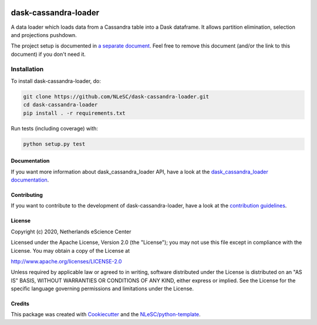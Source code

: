 .. image:: https://readthedocs.org/projects/dask-cassandra-loader/badge/?version=latest
    :target: https://dask-cassandra-loader.readthedocs.io/en/latest/?badge=latest
    :alt: Documentation Build Status

.. image:: https://travis-ci.org/NLeSC/dask-cassandra-loader.svg?branch=master
    :target: https://travis-ci.org/NLeSC/dask-cassandra-loader
    :alt: Build Status

.. image:: https://api.codacy.com/project/badge/Grade/599cefa45a08493a8913d86c2b893a55
    :target: https://www.codacy.com/manual/romulogoncalves/dask-cassandra-loader
    :alt: Codacy Grade
    
.. image:: https://api.codacy.com/project/badge/Coverage/599cefa45a08493a8913d86c2b893a55
    :target: https://www.codacy.com/manual/romulogoncalves/dask-cassandra-loader
    :alt: Code Coverage
    
.. image:: https://zenodo.org/badge/DOI/10.5281/zenodo.3482935.svg
   :target: https://doi.org/10.5281/zenodo.3482935

################################################################################
dask-cassandra-loader
################################################################################

A data loader which loads data from a Cassandra table into a Dask dataframe. It allows partition elimination, selection and projections pushdown.


The project setup is documented in `a separate document <project_setup.rst>`_. Feel free to remove this document (and/or the link to this document) if you don't need it.

Installation
------------

To install dask-cassandra-loader, do:

.. code-block:: console

  git clone https://github.com/NLeSC/dask-cassandra-loader.git
  cd dask-cassandra-loader
  pip install . -r requirements.txt


Run tests (including coverage) with:

.. code-block:: console

  python setup.py test


Documentation
*************

.. _README:

If you want more information about dask_cassandra_loader API, have a look at the `dask_cassandra_loader documentation <https://dask-cassandra-loader.readthedocs.io/en/latest/?badge=latest>`_.

Contributing
************

If you want to contribute to the development of dask-cassandra-loader,
have a look at the `contribution guidelines <CONTRIBUTING.rst>`_.

License
*******

Copyright (c) 2020, Netherlands eScience Center

Licensed under the Apache License, Version 2.0 (the "License");
you may not use this file except in compliance with the License.
You may obtain a copy of the License at

http://www.apache.org/licenses/LICENSE-2.0

Unless required by applicable law or agreed to in writing, software
distributed under the License is distributed on an "AS IS" BASIS,
WITHOUT WARRANTIES OR CONDITIONS OF ANY KIND, either express or implied.
See the License for the specific language governing permissions and
limitations under the License.



Credits
*******

This package was created with `Cookiecutter <https://github.com/audreyr/cookiecutter>`_ and the `NLeSC/python-template <https://github.com/NLeSC/python-template>`_.
